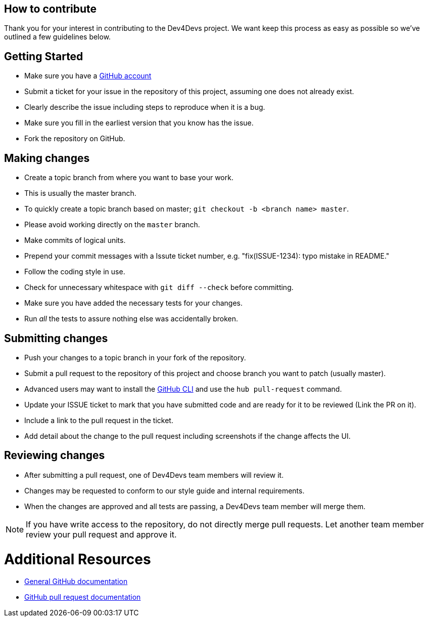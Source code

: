 ifdef::env-github[]
:status:
:tip-caption: :bulb:
:note-caption: :information_source:
:important-caption: :heavy_exclamation_mark:
:caution-caption: :fire:
:warning-caption: :warning:
:table-caption!:
:namespace: postgresql
endif::[]

:toc:
:toc-placement!:

== How to contribute

Thank you for your interest in contributing to the Dev4Devs project. We want
keep this process as easy as possible so we've outlined a few guidelines below.

== Getting Started

* Make sure you have a https://github.com/signup/free[GitHub account]
* Submit a ticket for your issue in the repository of this project, assuming one does
not already exist.
* Clearly describe the issue including steps to reproduce when it is a bug.
* Make sure you fill in the earliest version that you know has the issue.
* Fork the repository on GitHub.

== Making changes

* Create a topic branch from where you want to base your work.
* This is usually the master branch.
* To quickly create a topic branch based on master; `git checkout -b
&lt;branch name&gt; master`.
* Please avoid working directly on the `master` branch.
* Make commits of logical units.
* Prepend your commit messages with a Issute ticket number, e.g. "fix(ISSUE-1234):
 typo mistake in README."
* Follow the coding style in use.
* Check for unnecessary whitespace with `git diff --check` before committing.
* Make sure you have added the necessary tests for your changes.
* Run _all_ the tests to assure nothing else was accidentally broken.

== Submitting changes

* Push your changes to a topic branch in your fork of the repository.
* Submit a pull request to the repository of this project and choose branch you want to patch
 (usually master).
* Advanced users may want to install the https://hub.github.com/[GitHub CLI]
and use the `hub pull-request` command.
* Update your ISSUE ticket to mark that you have submitted code and are ready
for it to be reviewed (Link the PR on it).
* Include a link to the pull request in the ticket.
* Add detail about the change to the pull request including screenshots if the change affects the UI.

== Reviewing changes

* After submitting a pull request, one of Dev4Devs team members will review it.
* Changes may be requested to conform to our style guide and internal requirements.
* When the changes are approved and all tests are passing, a Dev4Devs team member will merge them.

NOTE: If you have write access to the repository, do not directly merge pull requests. Let another team member review your pull request and approve it.

= Additional Resources

* http://help.github.com/[General GitHub documentation]
* https://help.github.com/articles/about-pull-requests/[GitHub pull request documentation]
